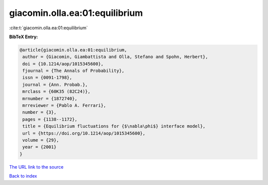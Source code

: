 giacomin.olla.ea:01:equilibrium
===============================

:cite:t:`giacomin.olla.ea:01:equilibrium`

**BibTeX Entry:**

.. code-block:: bibtex

   @article{giacomin.olla.ea:01:equilibrium,
    author = {Giacomin, Giambattista and Olla, Stefano and Spohn, Herbert},
    doi = {10.1214/aop/1015345600},
    fjournal = {The Annals of Probability},
    issn = {0091-1798},
    journal = {Ann. Probab.},
    mrclass = {60K35 (82C24)},
    mrnumber = {1872740},
    mrreviewer = {Pablo A. Ferrari},
    number = {3},
    pages = {1138--1172},
    title = {Equilibrium fluctuations for {$\nabla\phi$} interface model},
    url = {https://doi.org/10.1214/aop/1015345600},
    volume = {29},
    year = {2001}
   }
`The URL link to the source <ttps://doi.org/10.1214/aop/1015345600}>`_


`Back to index <../By-Cite-Keys.html>`_
